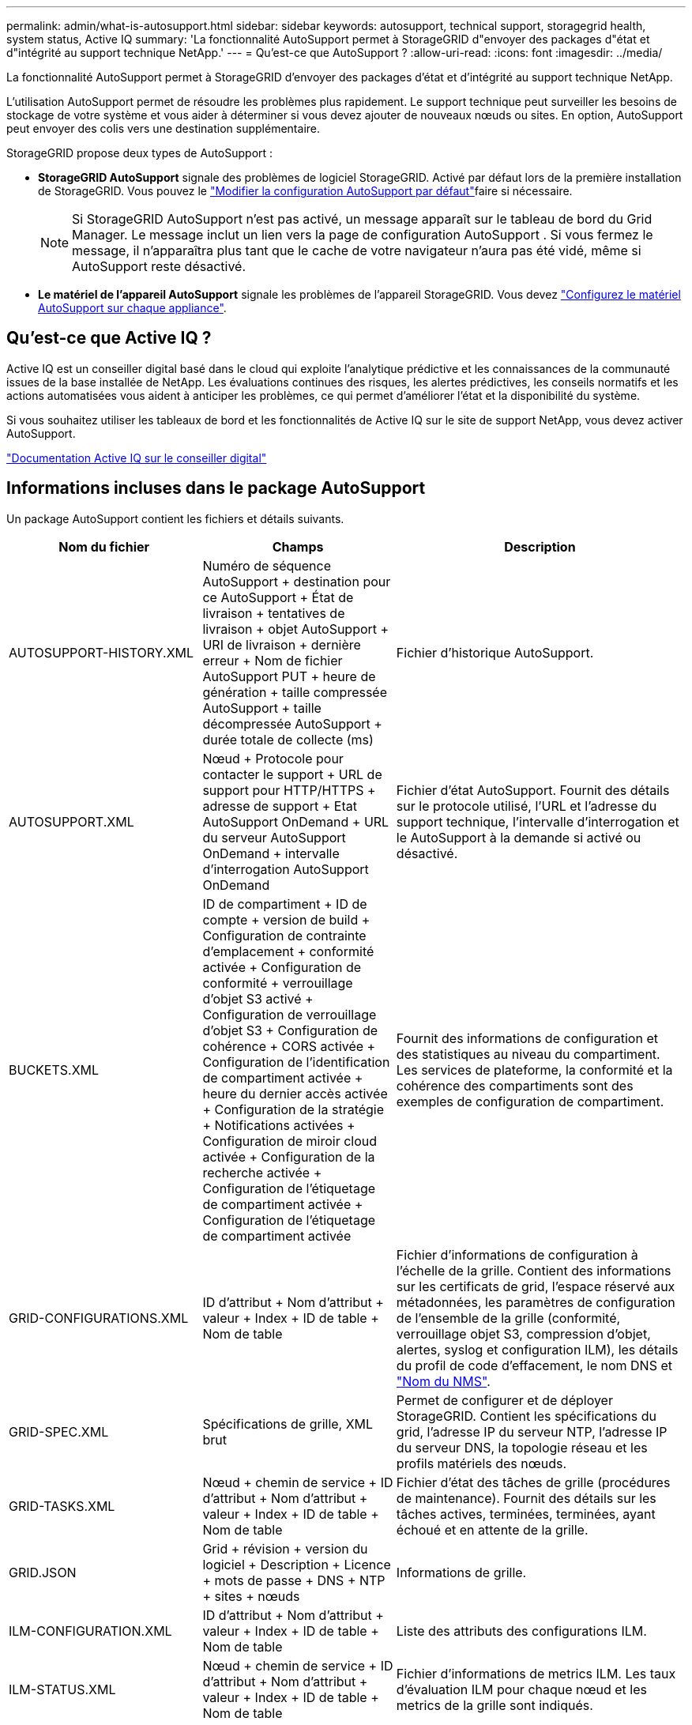---
permalink: admin/what-is-autosupport.html 
sidebar: sidebar 
keywords: autosupport, technical support, storagegrid health, system status, Active IQ 
summary: 'La fonctionnalité AutoSupport permet à StorageGRID d"envoyer des packages d"état et d"intégrité au support technique NetApp.' 
---
= Qu'est-ce que AutoSupport ?
:allow-uri-read: 
:icons: font
:imagesdir: ../media/


[role="lead"]
La fonctionnalité AutoSupport permet à StorageGRID d'envoyer des packages d'état et d'intégrité au support technique NetApp.

L'utilisation AutoSupport permet de résoudre les problèmes plus rapidement.  Le support technique peut surveiller les besoins de stockage de votre système et vous aider à déterminer si vous devez ajouter de nouveaux nœuds ou sites.  En option, AutoSupport peut envoyer des colis vers une destination supplémentaire.

StorageGRID propose deux types de AutoSupport :

* *StorageGRID AutoSupport* signale des problèmes de logiciel StorageGRID. Activé par défaut lors de la première installation de StorageGRID. Vous pouvez le link:configure-autosupport-grid-manager.html["Modifier la configuration AutoSupport par défaut"]faire si nécessaire.
+

NOTE: Si StorageGRID AutoSupport n'est pas activé, un message apparaît sur le tableau de bord du Grid Manager.  Le message inclut un lien vers la page de configuration AutoSupport .  Si vous fermez le message, il n'apparaîtra plus tant que le cache de votre navigateur n'aura pas été vidé, même si AutoSupport reste désactivé.

* *Le matériel de l'appareil AutoSupport* signale les problèmes de l'appareil StorageGRID. Vous devez link:configure-autosupport-grid-manager.html#autosupport-for-appliances["Configurez le matériel AutoSupport sur chaque appliance"].




== Qu'est-ce que Active IQ ?

Active IQ est un conseiller digital basé dans le cloud qui exploite l'analytique prédictive et les connaissances de la communauté issues de la base installée de NetApp. Les évaluations continues des risques, les alertes prédictives, les conseils normatifs et les actions automatisées vous aident à anticiper les problèmes, ce qui permet d'améliorer l'état et la disponibilité du système.

Si vous souhaitez utiliser les tableaux de bord et les fonctionnalités de Active IQ sur le site de support NetApp, vous devez activer AutoSupport.

https://docs.netapp.com/us-en/active-iq/index.html["Documentation Active IQ sur le conseiller digital"^]



== Informations incluses dans le package AutoSupport

Un package AutoSupport contient les fichiers et détails suivants.

[cols="2a,2a,3a"]
|===
| Nom du fichier | Champs | Description 


 a| 
AUTOSUPPORT-HISTORY.XML
 a| 
Numéro de séquence AutoSupport + destination pour ce AutoSupport + État de livraison + tentatives de livraison + objet AutoSupport + URI de livraison + dernière erreur + Nom de fichier AutoSupport PUT + heure de génération + taille compressée AutoSupport + taille décompressée AutoSupport + durée totale de collecte (ms)
 a| 
Fichier d'historique AutoSupport.



 a| 
AUTOSUPPORT.XML
 a| 
Nœud + Protocole pour contacter le support + URL de support pour HTTP/HTTPS + adresse de support + Etat AutoSupport OnDemand + URL du serveur AutoSupport OnDemand + intervalle d'interrogation AutoSupport OnDemand
 a| 
Fichier d'état AutoSupport. Fournit des détails sur le protocole utilisé, l'URL et l'adresse du support technique, l'intervalle d'interrogation et le AutoSupport à la demande si activé ou désactivé.



 a| 
BUCKETS.XML
 a| 
ID de compartiment + ID de compte + version de build + Configuration de contrainte d'emplacement + conformité activée + Configuration de conformité + verrouillage d'objet S3 activé + Configuration de verrouillage d'objet S3 + Configuration de cohérence + CORS activée + Configuration de l'identification de compartiment activée + heure du dernier accès activée + Configuration de la stratégie + Notifications activées + Configuration de miroir cloud activée + Configuration de la recherche activée + Configuration de l'étiquetage de compartiment activée + Configuration de l'étiquetage de compartiment activée
 a| 
Fournit des informations de configuration et des statistiques au niveau du compartiment. Les services de plateforme, la conformité et la cohérence des compartiments sont des exemples de configuration de compartiment.



 a| 
GRID-CONFIGURATIONS.XML
 a| 
ID d'attribut + Nom d'attribut + valeur + Index + ID de table + Nom de table
 a| 
Fichier d'informations de configuration à l'échelle de la grille. Contient des informations sur les certificats de grid, l'espace réservé aux métadonnées, les paramètres de configuration de l'ensemble de la grille (conformité, verrouillage objet S3, compression d'objet, alertes, syslog et configuration ILM), les détails du profil de code d'effacement, le nom DNS et link:../primer/nodes-and-services.html#storagegrid-services["Nom du NMS"].



 a| 
GRID-SPEC.XML
 a| 
Spécifications de grille, XML brut
 a| 
Permet de configurer et de déployer StorageGRID. Contient les spécifications du grid, l'adresse IP du serveur NTP, l'adresse IP du serveur DNS, la topologie réseau et les profils matériels des nœuds.



 a| 
GRID-TASKS.XML
 a| 
Nœud + chemin de service + ID d'attribut + Nom d'attribut + valeur + Index + ID de table + Nom de table
 a| 
Fichier d'état des tâches de grille (procédures de maintenance). Fournit des détails sur les tâches actives, terminées, terminées, ayant échoué et en attente de la grille.



 a| 
GRID.JSON
 a| 
Grid + révision + version du logiciel + Description + Licence + mots de passe + DNS + NTP + sites + nœuds
 a| 
Informations de grille.



 a| 
ILM-CONFIGURATION.XML
 a| 
ID d'attribut + Nom d'attribut + valeur + Index + ID de table + Nom de table
 a| 
Liste des attributs des configurations ILM.



 a| 
ILM-STATUS.XML
 a| 
Nœud + chemin de service + ID d'attribut + Nom d'attribut + valeur + Index + ID de table + Nom de table
 a| 
Fichier d'informations de metrics ILM. Les taux d'évaluation ILM pour chaque nœud et les metrics de la grille sont indiqués.



 a| 
ILM.XML
 a| 
XML brut ILM
 a| 
Fichier de règles actif ILM. Contient des informations détaillées sur les règles ILM actives, telles que l'ID de pool de stockage, le comportement d'ingestion, les filtres, les règles et la description.



 a| 
LOG.TGZ
 a| 
_n/a_
 a| 
Fichier journal téléchargeable. Contient `bycast-err.log` et `servermanager.log` de chaque nœud.



 a| 
MANIFEST.XML
 a| 
Ordre de collecte + nom de fichier de contenu AutoSupport pour ces données + Description de cet élément de données + nombre d'octets collectés + temps passé à collecter + Statut de cet élément de données + Description de l'erreur + Type de contenu AutoSupport pour ces données +
 a| 
Contient des métadonnées AutoSupport et une brève description de tous les fichiers AutoSupport.



 a| 
NMS-ENTITÉS.XML
 a| 
Index des attributs + OID de l'entité + ID du nœud + ID du modèle du périphérique + version du modèle du périphérique + Nom de l'entité
 a| 
Groupe et entités de service dans link:../primer/nodes-and-services.html#storagegrid-services["Arborescence NMS"]. Fournit des détails sur la topologie de la grille. Le nœud peut être déterminé en fonction des services exécutés sur le nœud.



 a| 
OBJECTS-STATUS.XML
 a| 
Nœud + chemin de service + ID d'attribut + Nom d'attribut + valeur + Index + ID de table + Nom de table
 a| 
État de l'objet, y compris l'état d'analyse en arrière-plan, le transfert actif, le taux de transfert, le total des transferts, le taux de suppression, les fragments corrompus, les objets perdus, les objets manquants, la tentative de réparation, la vitesse d'analyse, la période d'analyse estimée et l'état d'achèvement de la réparation.



 a| 
SERVER-STATUS.XML
 a| 
Nœud + chemin de service + ID d'attribut + Nom d'attribut + valeur + Index + ID de table + Nom de table
 a| 
Configurations du serveur. Contient les détails suivants pour chaque nœud : type de plateforme, système d'exploitation, mémoire installée, mémoire disponible, connectivité du stockage, numéro de série du châssis de l'appliance de stockage, nombre de disques défaillants du contrôleur de stockage, température du châssis du contrôleur de calcul, matériel de calcul, numéro de série du contrôleur de calcul, alimentation, taille du disque et type de disque.



 a| 
SERVICE-STATUS.XML
 a| 
Nœud + chemin de service + ID d'attribut + Nom d'attribut + valeur + Index + ID de table + Nom de table
 a| 
Fichier d'informations sur le nœud de service. Contient des détails tels que l'espace table alloué, l'espace table libre, les mesures Reaper de la base de données, la durée de réparation des segments, la durée des travaux de réparation, les redémarrages automatiques des travaux et la fin automatique des travaux.



 a| 
STORAGE-GRADES.XML
 a| 
ID du niveau de stockage + Nom du niveau de stockage + ID du nœud de stockage + chemin du nœud de stockage
 a| 
Fichier de définitions des niveaux de stockage pour chaque nœud de stockage.



 a| 
SUMMARY-ATTRIBUTES.XML
 a| 
OID groupe + chemin groupe + ID attribut résumé + Nom attribut résumé + valeur + Index + ID table + Nom table
 a| 
Données générales sur l'état du système qui récapitule les informations d'utilisation de StorageGRID. Fournit des informations telles que le nom de la grille, le nom des sites, le nombre de nœuds de stockage par grid et par site, le type de licence, la capacité et l'utilisation de la licence, les conditions du support logiciel et des détails des opérations S3.



 a| 
SYSTEM-ALERTS.XML
 a| 
Nom + gravité + Nom du nœud + Statut de l'alerte + Nom du site + heure de déclenchement de l'alerte + heure de résolution de l'alerte + ID de la règle + ID du nœud + ID du site + silencieux + autres annotations + autres étiquettes
 a| 
Alertes système actuelles indiquant des problèmes potentiels dans le système StorageGRID.



 a| 
USERAGENTS.XML
 a| 
Agent utilisateur + nombre de jours + nombre total de requêtes HTTP + nombre total d'octets ingérés + nombre total d'octets récupérés + requêtes PUT + requêtes GET + requêtes DELETE + requêtes HEAD + requêtes POST + requêtes OPTIONS + temps moyen DE requête (ms) + temps moyen DE requête PUT (ms) + temps moyen DE requête GET (ms) + temps moyen DE requête POST (ms) + OPTIONS temps moyen (ms)
 a| 
Statistiques basées sur les agents utilisateur de l'application. Par exemple, le nombre d'opérations PUT/GET/DELETE/HEAD par agent utilisateur et la taille totale en octets de chaque opération.



 a| 
DONNÉES-EN-TÊTE-X.
 a| 
X-NetApp-asup-generated-on + X-NetApp-asup-hostname + X-NetApp-asup-os-version + X-NetApp-asup-num-série + X-NetApp-asup-subject + X-NetApp-asup-ID-système + X-NetApp-asup-nom-modèle +
 a| 
Données d'en-tête AutoSupport.

|===